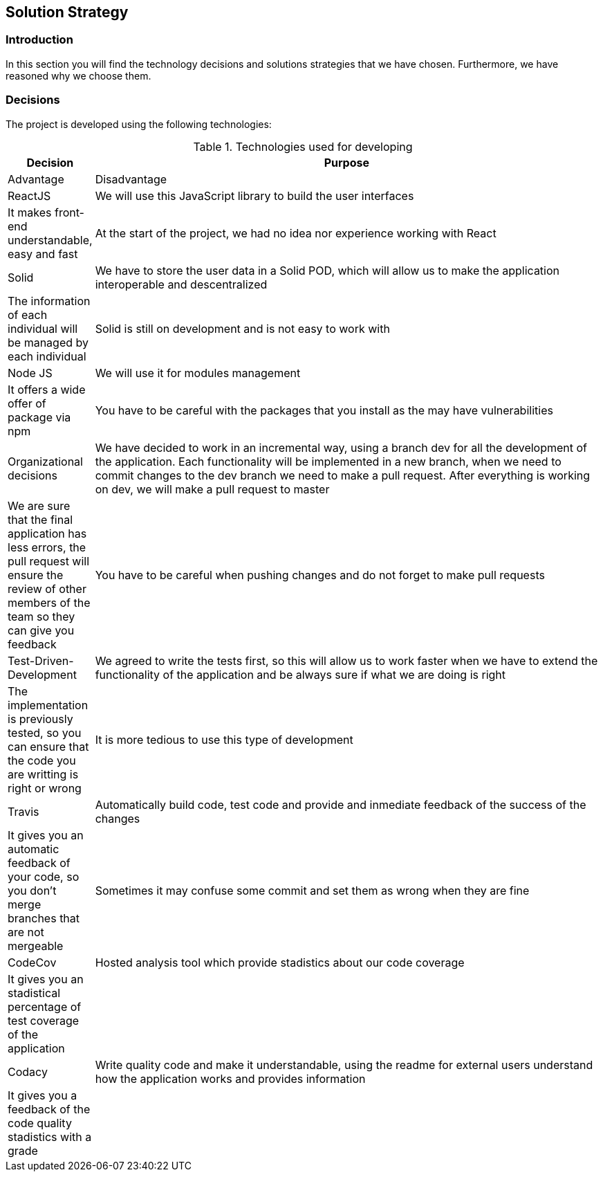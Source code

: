 [[section-solution-strategy]]
== Solution Strategy

=== Introduction

In this section you will find the technology decisions and solutions strategies that we have chosen. Furthermore, we have reasoned why we choose them.

=== Decisions
The project is developed using the following technologies:

[options="header", cols="0,4", title="Technologies used for developing"]
|===
| Decision | Purpose | Advantage | Disadvantage
| ReactJS  | We will use this JavaScript library to build the user interfaces | It makes front-end understandable, easy and fast | At the start of the project, we had no idea nor experience working with React
| Solid | We have to store the user data in a Solid POD, which will allow us to make the application interoperable and descentralized | The information of each individual will be managed by each individual | Solid is still on development and is not easy to work with
| Node JS | We will use it for modules management | It offers a wide offer of package via npm | You have to be careful with the packages that you install as the may have vulnerabilities
| Organizational decisions | We have decided to work in an incremental way, using a branch dev for all the development of the application. Each functionality will be implemented in a new branch, when we need to commit changes to the dev branch we need to make a pull request. After everything is working on dev, we will make a pull request to master | We are sure that the final application has less errors, the pull request will ensure the review of other members of the team so they can give you feedback | You have to be careful when pushing changes and do not forget to make pull requests
| Test-Driven-Development | We agreed to write the tests first, so this will allow us to work faster when we have to extend the functionality of the application and be always sure if what we are doing is right | The implementation is previously tested, so you can ensure that the code you are writting is right or wrong | It is more tedious to use this type of development
| Travis  | Automatically build code, test code and provide and inmediate feedback of the success of the changes | It gives you an automatic feedback of your code, so you don't merge branches that are not mergeable | Sometimes it may confuse some commit and set them as wrong when they are fine
| CodeCov | Hosted analysis tool which provide stadistics about our code coverage | It gives you an stadistical percentage of test coverage of the application | 
| Codacy | Write quality code and make it understandable, using the readme for external users understand how the application works and provides information | It gives you a feedback of the code quality stadistics with a grade | 
|===